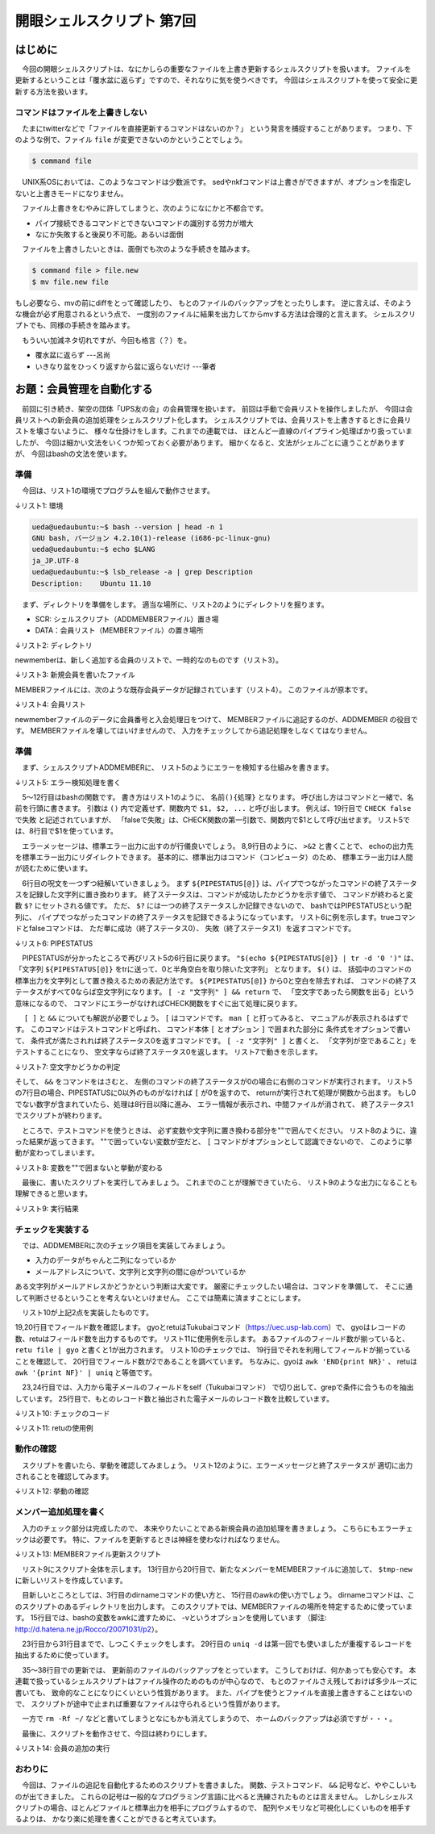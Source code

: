 ========================================================================
開眼シェルスクリプト 第7回
========================================================================

はじめに
========================================================================

　今回の開眼シェルスクリプトは、なにかしらの重要なファイルを上書き更新するシェルスクリプトを扱います。
ファイルを更新するということは「覆水盆に返らず」ですので、それなりに気を使うべきです。
今回はシェルスクリプトを使って安全に更新する方法を扱います。
　
コマンドはファイルを上書きしない
------------------------------------------------------------------------

　たまにtwitterなどで「ファイルを直接更新するコマンドはないのか？」
という発言を捕捉することがあります。
つまり、下のような例で、ファイル ``file`` が変更できないのかということでしょう。

.. code-block:: bash

	$ command file

　UNIX系OSにおいては、このようなコマンドは少数派です。
sedやnkfコマンドは上書きができますが、オプションを指定しないと上書きモードになりません。

　ファイル上書きをむやみに許してしまうと、次のようになにかと不都合です。

* パイプ接続できるコマンドとできないコマンドの識別する労力が増大
* なにか失敗すると後戻り不可能。あるいは面倒

　ファイルを上書きしたいときは、面倒でも次のような手続きを踏みます。

.. code-block:: bash

	$ command file > file.new
	$ mv file.new file

もし必要なら、mvの前にdiffをとって確認したり、
もとのファイルのバックアップをとったりします。
逆に言えば、そのような機会が必ず用意されるという点で、
一度別のファイルに結果を出力してからmvする方法は合理的と言えます。
シェルスクリプトでも、同様の手続きを踏みます。

　もういい加減ネタ切れですが、今回も格言（？）を。

* 覆水盆に返らず ---呂尚
* いきなり盆をひっくり返すから盆に返らないだけ ---筆者


お題：会員管理を自動化する
========================================================================

　前回に引き続き、架空の団体「UPS友の会」の会員管理を扱います。
前回は手動で会員リストを操作しましたが、
今回は会員リストへの新会員の追加処理をシェルスクリプト化します。
シェルスクリプトでは、会員リストを上書きするときに会員リストを壊さないように、
様々な仕掛けをします。これまでの連載では、
ほとんど一直線のパイプライン処理ばかり扱っていましたが、
今回は細かい文法をいくつか知っておく必要があります。
細かくなると、文法がシェルごとに違うことがありますが、
今回はbashの文法を使います。


準備
------------------------------------------------------------------------

　今回は、リスト1の環境でプログラムを組んで動作させます。

↓リスト1: 環境

.. code-block:: bash

	ueda@uedaubuntu:~$ bash --version | head -n 1
	GNU bash, バージョン 4.2.10(1)-release (i686-pc-linux-gnu)
	ueda@uedaubuntu:~$ echo $LANG
	ja_JP.UTF-8
        ueda@uedaubuntu:~$ lsb_release -a | grep Description
        Description:    Ubuntu 11.10


　まず、ディレクトリを準備をします。
適当な場所に、リスト2のようにディレクトリを掘ります。

* SCR: シェルスクリプト（ADDMEMBERファイル）置き場
* DATA：会員リスト（MEMBERファイル）の置き場所

↓リスト2: ディレクトリ

.. code-block:: bash
        :linenos:

	UPSTOMO/
	├── DATA
	│   └── MEMBER
	├── SCR
	│   └── ADDMEMBER
	└── newmember

newmemberは、新しく追加する会員のリストで、一時的なのものです（リスト3）。

↓リスト3: 新規会員を書いたファイル

.. code-block:: bash
        :linenos:

        $ cat newmember 
        門田 kadota@paa-league.net
        香川 kagawa@dokaben.com

MEMBERファイルには、次のような既存会員データが記録されています（リスト4）。
このファイルが原本です。

↓リスト4: 会員リスト

.. code-block:: bash
        :linenos:

        #1:会員番号 2:氏名（簡略化のため姓のみ） 3:e-mailアドレス
        #4:入会処理日 5:退会処理日
	$ head -n 5 ./DATA/MEMBER 
	10000001 上田 ueda@hogehoge.com 19720103 -
	10000002 濱田 hamada@nullnull.com 19831102 -
	10000003 武田 takeda@takenaka.com 19930815 20120104
	10000004 竹中 takenaka@takeda.com 19980423 -
	10000005 田中 tanaka@kakuei.jp 20000111 -


newmemberファイルのデータに会員番号と入会処理日をつけて、
MEMBERファイルに追記するのが、ADDMEMBER の役目です。
MEMBERファイルを壊してはいけませんので、
入力をチェックしてから追記処理をしなくてはなりません。


準備
------------------------------------------------------------------------

　まず、シェルスクリプトADDMEMBERに、
リスト5のようにエラーを検知する仕組みを書きます。

↓リスト5: エラー検知処理を書く

.. code-block:: bash
        :linenos:

	#!/bin/bash
	
	tmp=/home/ueda/tmp/$$
	
	CHECK(){
	        [ -z "$(echo ${PIPESTATUS[@]} | tr -d '0 ')" ] && return
	
	        echo "エラー: $1" >&2
	        echo 処理できませんでした。>&2
	        rm -f $tmp-*
	        exit 1
	}
	
	#テスト
	true | true
	CHECK これは成功する。
	
	true | false
	CHECK falseで失敗
	
	rm -f $tmp-*
	exit 0


　5～12行目はbashの関数です。
書き方はリスト1のように、 ``名前(){処理}`` となります。
呼び出し方はコマンドと一緒で、名前を行頭に書きます。
引数は ``()`` 内で定義せず、関数内で ``$1, $2, ...`` と呼び出します。
例えば、19行目で ``CHECK falseで失敗`` と記述されていますが、
「falseで失敗」は、CHECK関数の第一引数で、関数内で$1として呼び出せます。
リスト5では、8行目で$1を使っています。

　エラーメッセージは、標準エラー出力に出すのが行儀良いでしょう。
8,9行目のように、 ``>&2`` と書くことで、
echoの出力先を標準エラー出力にリダイレクトできます。
基本的に、標準出力はコマンド（コンピュータ）のため、
標準エラー出力は人間が読むために使います。

　6行目の呪文を一つずつ紐解いていきましょう。
まず ``${PIPESTATUS[@]}``
は、パイプでつながったコマンドの終了ステータスを記録した文字列に置き換わります。
終了ステータスは、コマンドが成功したかどうかを示す値で、
コマンドが終わると変数 ``$?`` にセットされる値です。
ただ、 ``$?`` には一つの終了ステータスしか記録できないので、
bashではPIPESTATUSという配列に、
パイプでつながったコマンドの終了ステータスを記録できるようになっています。
リスト6に例を示します。trueコマンドとfalseコマンドは、
ただ単に成功（終了ステータス0）、
失敗（終了ステータス1）を返すコマンドです。

↓リスト6: PIPESTATUS

.. code-block:: bash
        :linenos:

        #単独動作
        #終了ステータスは$?で参照できる
	$ true 
	$ echo $?
	0
	$ false
	$ echo $?
	1
        #PIPESTATUSには終了ステータスが順に入る
	$ true | true | true | true
	$ echo ${PIPESTATUS[@]}
	0 0 0 0
	$ true | true | false | true
	$ echo ${PIPESTATUS[@]}
	0 0 1 0
        #コマンドが一個だけでもOK
	$ true 
	$ echo ${PIPESTATUS[@]}
        0

　PIPESTATUSが分かったところで再びリスト5の6行目に戻ります。
``"$(echo ${PIPESTATUS[@]} | tr -d '0 ')"``
は、「文字列 ``${PIPESTATUS[@]}`` をtrに送って、0と半角空白を取り除いた文字列」
となります。 ``$()`` は、
括弧中のコマンドの標準出力を文字列として置き換えるための表記方法です。
``${PIPESTATUS[@]}`` から0と空白を除去すれば、
コマンドの終了ステータスがすべて0ならば空文字列になります。
``[ -z "文字列" ] && return`` で、
「空文字であったら関数を出る」という意味になるので、
コマンドにエラーがなければCHECK関数をすぐに出て処理に戻ります。

　 ``[ ]`` と ``&&`` についても解説が必要でしょう。
``[`` はコマンドです。 ``man [`` と打ってみると、
マニュアルが表示されるはずです。
このコマンドはテストコマンドと呼ばれ、
コマンド本体 ``[`` とオプション ``]`` で囲まれた部分に
条件式をオプションで書いて、
条件式が満たされれば終了ステータス0を返すコマンドです。
``[ -z "文字列" ]`` と書くと、
「文字列が空であること」をテストすることになり、
空文字ならば終了ステータス0を返します。
リスト7で動きを示します。

↓リスト7: 空文字かどうかの判定

.. code-block:: bash
        :linenos:

	$ [ -z "" ] 
	$ echo $?
	0
	$ [ -z "12" ] 
	$ echo $?
	1

そして、 ``&&`` をコマンドをはさむと、
左側のコマンドの終了ステータスが0の場合に右側のコマンドが実行されます。
リスト5の7行目の場合、PIPESTATUSに0以外のものがなければ ``[`` が0を返すので、
returnが実行されて処理が関数から出ます。
もし0でない数字が含まれていたら、処理は8行目以降に進み、
エラー情報が表示され、中間ファイルが消されて、
終了ステータス1でスクリプトが終わります。

　ところで、テストコマンドを使うときは、
必ず変数や文字列に置き換わる部分を""で囲んでください。
リスト8のように、違った結果が返ってきます。
""で囲っていない変数が空だと、
``[`` コマンドがオプションとして認識できないので、
このように挙動が変わってしまいます。

↓リスト8: 変数を""で囲まないと挙動が変わる

.. code-block:: bash
        :linenos:

        #空の変数aをセット
	$ a=
	$ [ -n "$a" ] 
	$ echo $?
	1
	$ [ -n $a ] 
	$ echo $?
	0

　最後に、書いたスクリプトを実行してみましょう。
これまでのことが理解できていたら、
リスト9のような出力になることも理解できると思います。

↓リスト9: 実行結果

.. code-block:: bash
        :linenos:

        $ ./ADDMEMBER
        エラー: falseで失敗
        処理できませんでした。

チェックを実装する
------------------------------------------------------------------------

　では、ADDMEMBERに次のチェック項目を実装してみましょう。

* 入力のデータがちゃんと二列になっているか
* メールアドレスについて、文字列と文字列の間に@がついているか

ある文字列がメールアドレスかどうかという判断は大変です。
厳密にチェックしたい場合は、コマンドを準備して、
そこに通して判断させるということを考えないといけません。
ここでは簡素に済ますことにします。

　リスト10が上記2点を実装したものです。

19,20行目でフィールド数を確認します。
gyoとretuはTukubaiコマンド（https://uec.usp-lab.com）で、
gyoはレコードの数、retuはフィールド数を出力するものです。
リスト11に使用例を示します。
あるファイルのフィールド数が揃っていると、
``retu file | gyo`` と書くと1が出力されます。
リスト10のチェックでは、
19行目でそれを利用してフィールドが揃っていることを確認して、
20行目でフィールド数が2であることを調べています。
ちなみに、gyoは ``awk 'END{print NR}'`` 、
retuは ``awk '{print NF}' | uniq`` と等価です。

　23,24行目では、入力から電子メールのフィールドをself（Tukubaiコマンド）
で切り出して、grepで条件に合うものを抽出しています。
25行目で、もとのレコード数と抽出された電子メールのレコード数を比較しています。

↓リスト10: チェックのコード

.. code-block:: bash
        :linenos:

	#!/bin/bash
	
	tmp=/home/ueda/tmp/$$
	
	CHECK(){
                （略）
	}
	
	####################################
	#標準入力をファイルに書き出す
	cat < /dev/stdin > $tmp-file
	#1:名前 2:emailアドレス
	CHECK 読み込めません
	
	####################################
	#入力チェック
	
	###入力ファイルが2列か調べる
	[ "$(retu $tmp-file | gyo)" -eq 1 ] ; CHECK 列数
	[ "$(retu $tmp-file)" -eq 2 ] ; CHECK 列数
	
	###@が文字列と文字列の間に挟まっていること
	self 2 $tmp-file        |
	grep '^..*@..*$'        > $tmp-ok-email
	[ "$(gyo $tmp-file)" -eq "$(gyo $tmp-ok-email)" ]
	CHECK email
	
	rm -f $tmp-*
	exit 0


↓リスト11: retuの使用例

.. code-block:: bash
        :linenos:
	
	$ cat fuge
	1 2 3
	1 2 3
	1 2 3
	1 2 3
        $ gyo fuge
        4
	$ cat fuge | retu
	3
	$ cat hoge
	a
	a 
	a
	a a a
	a a
	$ cat hoge | retu
	1
	3
	2


動作の確認
------------------------------------------------------------------------

　スクリプトを書いたら、挙動を確認してみましょう。
リスト12のように、エラーメッセージと終了ステータスが
適切に出力されることを確認してみます。

↓リスト12: 挙動の確認

.. code-block:: bash
        :linenos:
	
        #正しい入力
	$ echo 山田 email@email | ./ADDMEMBER
	$ echo $?
	0
        #emailがない
	$ echo 山田  | ./ADDMEMBER.CHECK 
        エラー: 列数
        処理できませんでした。
	$ echo $?
	1
        #間違えてtwitterアカウントを入力
	$ echo 山田 @usptomo | ./ADDMEMBER.CHECK 
        エラー: email
        処理できませんでした。
	$ echo $?
	1


メンバー追加処理を書く
------------------------------------------------------------------------

　入力のチェック部分は完成したので、
本来やりたいことである新規会員の追加処理を書きましょう。
こちらにもエラーチェックは必要です。
特に、ファイルを更新するときは神経を使わなければなりません。

↓リスト13: MEMBERファイル更新スクリプト

.. code-block:: bash
        :linenos:
	
	#!/bin/bash
	
	dir="$(dirname $0)/../DATA"
	tmp=/home/ueda/tmp/$$
	
        （リスト10の5～26行目。関数と入力チェック）

	####################################
	#追記処理
	DATE=$(date +%Y%m%d)
	
	#1:名前 2:email
	cat $tmp-file                           |
	#MEMBERと形式を合わせる
	awk -v d="${DATE}" '{print 0,$0,d,"-"}' |
	#1:会員番号（仮） 2:名前 3:email 4:登録日 5:"-"
	#MEMBERとマージ
	cat $dir/MEMBER -                       |
	#1:会員番号 2:名前 3:email 4:登録日 5:退会日
	awk '{if($1==0){$1=n};print;n=$1+1}' > $tmp-new
	CHECK 追加処理失敗
	
	#新しいリストをチェック
	[ "$(retu $tmp-new | gyo)" -eq 1 ]
	CHECK フィールド数が不正
	[ "$(retu $tmp-new)" -eq 5 ]
	CHECK フィールド数が不正
	#emailの重複チェック
	DUP=$(self 3 $tmp-new | sort | uniq -d | gyo)
	[ "${DUP}" -eq 0 ]
	CHECK email重複
	
	######################################
	#更新
	cat $dir/MEMBER > $dir/MEMBER.${DATE}.$$
	CHECK 旧リストのバックアップ
	cat $tmp-new > $dir/MEMBER
	CHECK 新リストの書き出し
	
	######################################
	#diffで確認
	echo 変更しました >&2
	diff $dir/MEMBER.${DATE}.$$ $dir/MEMBER >&2

	rm -f $tmp-*
	exit 0
	

　リスト9にスクリプト全体を示します。
13行目から20行目で、新たなメンバーをMEMBERファイルに追加して、
``$tmp-new`` に新しいリストを作成しています。

　目新しいところとしては、3行目のdirnameコマンドの使い方と、
15行目のawkの使い方でしょう。
dirnameコマンドは、このスクリプトのあるディレクトリを出力します。
このスクリプトでは、MEMBERファイルの場所を特定するために使っています。
15行目では、bashの変数をawkに渡すために、
-vというオプションを使用しています 
（脚注: http://d.hatena.ne.jp/Rocco/20071031/p2）。


　23行目から31行目までで、しつこくチェックをします。
29行目の ``uniq -d``
は第一回でも使いましたが重複するレコードを抽出するために使っています。

　35～38行目での更新では、
更新前のファイルのバックアップをとっています。
こうしておけば、何かあっても安心です。
本連載で扱っているシェルスクリプトはファイル操作のためのものが中心なので、
もとのファイルさえ残しておけば多少ルーズに書いても、
致命的なことになりにくいという性質があります。
また、パイプを使うとファイルを直接上書きすることはないので、
スクリプトが途中で止まれば重要なファイルは守られるという性質があります。

　一方で ``rm -Rf ~/`` などと書いてしまうとなにもかも消えてしまうので、
ホームのバックアップは必須ですが・・・。


　最後に、スクリプトを動作させて、今回は終わりにします。

↓リスト14: 会員の追加の実行

.. code-block:: bash
        :linenos:
	
	###更新前
	$ tail -n 2 ./DATA/MEMBER
	10000009 山本 yamamoto@bash.co.jp 20101010 -
	10000010 山口 yamaguchi@daioujyou.com 20120401 -
	###更新実行
        $ cat newmember | ./SCR/ADDMEMBER
        変更しました
        10a11,12
        > 10000011 門田 kadota@paa-league.net 20120429 -
        > 10000012 香川 kagawa@dokaben.com 20120429 -
	###不正な値を入力してみる
        $ echo 上田 ueda@hogehoge.com | ./SCR/ADDMEMBER
        エラー: email重複
        処理できませんでした。
	###更新後
	$ tail -n 4 ./DATA/MEMBER
	10000009 山本 yamamoto@bash.co.jp 20101010 -
	10000010 山口 yamaguchi@daioujyou.com 20120401 -
	10000011 門田 kadota@paa-league.net 20120429 -
	10000012 香川 kagawa@dokaben.com 20120429 -
	###バックアップが作成されている
        $ ls ./DATA/MEMBER*
        ./DATA/MEMBER  ./DATA/MEMBER.20120429.8648

おわりに
------------------------------------------------------------------------

　今回は、ファイルの追記を自動化するためのスクリプトを書きました。
関数、テストコマンド、 ``&&`` 記号など、ややこしいものが出てきました。
これらの記号は一般的なプログラミング言語に比べると洗練されたものとは言えません。
しかしシェルスクリプトの場合、ほとんどファイルと標準出力を相手にプログラムするので、
配列やメモリなど可視化しにくいものを相手するよりは、
かなり楽に処理を書くことができると考えています。

